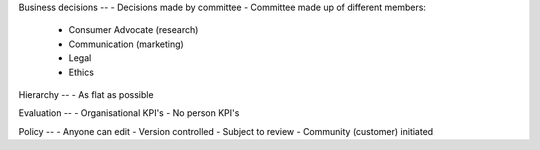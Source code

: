 Business decisions
--
- Decisions made by committee
- Committee made up of different members:
  - Consumer Advocate (research)
  - Communication (marketing)
  - Legal
  - Ethics
  
Hierarchy
--
- As flat as possible

Evaluation
-- 
- Organisational KPI's
- No person KPI's

Policy
--
- Anyone can edit
- Version controlled
- Subject to review
- Community (customer) initiated
